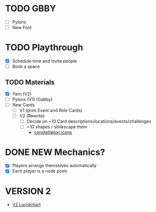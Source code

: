 # Considerations for iConference March 20-23
* TODO GBBY 
+ [ ] Pylons
+ [ ] New Font
* TODO Playthrough
+ [X] Schedule time and invite people
+ [ ] Book a space
** TODO Materials
+ [X] Yarn (V2)
+ [ ] Pylons (V1) (Gabby)
+ [ ] New Cards
  + [ ] V1 (print Event and Role Cards)
  + [ ] V2 (Rewrite)
    + [ ] Decide on ~10 Card descriptions/locations/events/challenges
    + [ ] ~10 shapes / stinkscape them
      + [[https://thenounproject.com/mnhendricks11/collection/written-in-the-stars/?oq%3Dconstellation&cidx%3D2][constellation icons]]
* DONE NEW Mechanics?
+ [X] Players arrange themselves automatically
+ [X] Each player is a node point
* VERSION 2
+ [[https://www.lucidchart.com/invitations/accept/61aecf42-d736-41ee-988f-99df173803da][V2 Lucidchart]]
